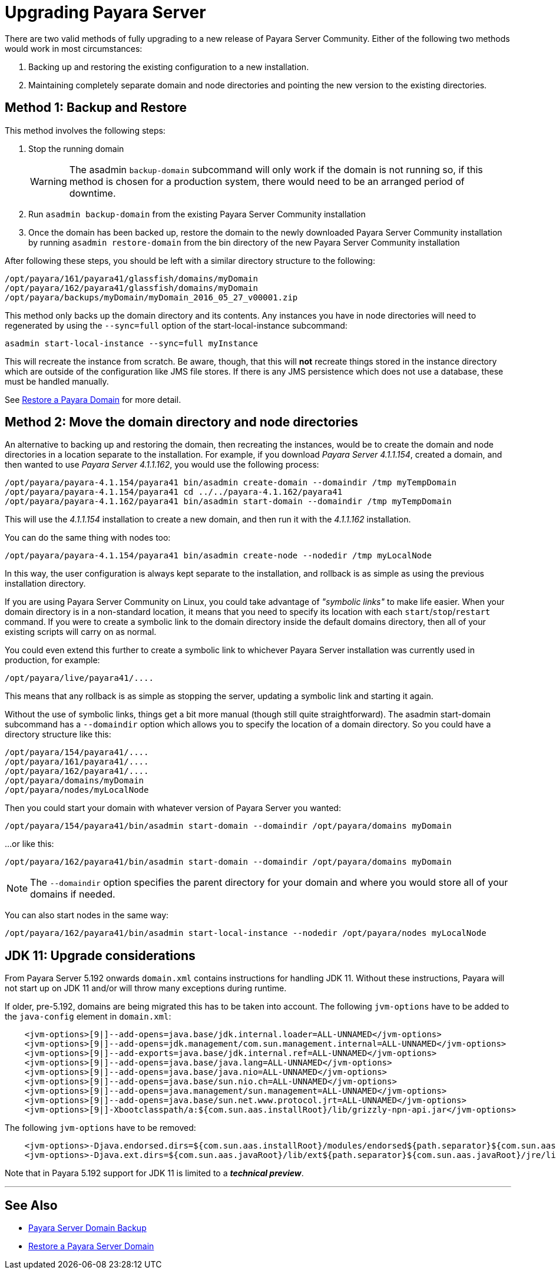 [[upgrade-payara-server]]
= Upgrading Payara Server

There are two valid methods of fully upgrading to a new release of Payara
Server Community. Either of the following two methods would work in most circumstances:

. Backing up and restoring the existing configuration to a new installation.
. Maintaining completely separate domain and node directories and pointing
the new version to the existing directories.

[[method-1-backup-and-restore]]
== Method 1: Backup and Restore

This method involves the following steps:

. Stop the running domain
+
WARNING: The asadmin `backup-domain` subcommand will only work if the domain is
not running so, if this method is chosen for a production system, there would
need to be an arranged period of downtime.

. Run `asadmin backup-domain` from the existing Payara Server Community installation
. Once the domain has been backed up, restore the domain to the newly
downloaded Payara Server Community installation by running `asadmin restore-domain`
from the bin directory of the new Payara Server Community installation

After following these steps, you should be left with a similar directory
structure to the following:

----
/opt/payara/161/payara41/glassfish/domains/myDomain
/opt/payara/162/payara41/glassfish/domains/myDomain
/opt/payara/backups/myDomain/myDomain_2016_05_27_v00001.zip
----

This method only backs up the domain directory and its contents.
Any instances you have in node directories will need to regenerated by using
the `--sync=full` option of the start-local-instance subcommand:

[source, shell]
----
asadmin start-local-instance --sync=full myInstance
----

This will recreate the instance from scratch. Be aware, though, that this
will *not* recreate things stored in the instance directory which are outside
of the configuration like JMS file stores. If there is any JMS persistence
which does not use a database, these must be handled manually.

See xref:documentation/user-guides/restore-domain.adoc[Restore a Payara Domain] for more detail.

[[method-2-move-the-domain-directory-and-node-directories]]
== Method 2: Move the domain directory and node directories

An alternative to backing up and restoring the domain, then recreating the
instances, would be to create the domain and node directories in a location
separate to the installation. For example, if you download _Payara Server 4.1.1.154_,
created a domain, and then wanted to use _Payara Server 4.1.1.162_, you would
use the following process:

[source, shell]
----
/opt/payara/payara-4.1.154/payara41 bin/asadmin create-domain --domaindir /tmp myTempDomain
/opt/payara/payara-4.1.154/payara41 cd ../../payara-4.1.162/payara41
/opt/payara/payara-4.1.162/payara41 bin/asadmin start-domain --domaindir /tmp myTempDomain
----

This will use the _4.1.1.154_ installation to create a new domain, and then run
it with the _4.1.1.162_ installation.

You can do the same thing with nodes too:

[source, shell]
----
/opt/payara/payara-4.1.154/payara41 bin/asadmin create-node --nodedir /tmp myLocalNode
----

In this way, the user configuration is always kept separate to the installation,
and rollback is as simple as using the previous installation directory.

If you are using Payara Server Community on Linux, you could take advantage of _"symbolic links"_
to make life easier. When your domain directory is in a non-standard
location, it means that you need to specify its location with each
`start`/`stop`/`restart` command. If you were to create a symbolic link to
the domain directory inside the default domains directory, then all of your
existing scripts will carry on as normal.

You could even extend this further to create a symbolic link to whichever
Payara Server installation was currently used in production, for example:

----
/opt/payara/live/payara41/....
----

This means that any rollback is as simple as stopping the server, updating
a symbolic link and starting it again.

Without the use of symbolic links, things get a bit more manual (though still
quite straightforward). The asadmin start-domain subcommand has a
`--domaindir` option which allows you to specify the location of a domain
directory. So you could have a directory structure like this:

----
/opt/payara/154/payara41/....
/opt/payara/161/payara41/....
/opt/payara/162/payara41/....
/opt/payara/domains/myDomain
/opt/payara/nodes/myLocalNode
----

Then you could start your domain with whatever version of Payara Server you
wanted:

[source, shell]
----
/opt/payara/154/payara41/bin/asadmin start-domain --domaindir /opt/payara/domains myDomain
----

...or like this:

[source, shell]
----
/opt/payara/162/payara41/bin/asadmin start-domain --domaindir /opt/payara/domains myDomain
----

NOTE: The `--domaindir` option specifies the parent directory for your
domain and where you would store all of your domains if needed. 

You can also start nodes in the same way:

[source, shell]
----
/opt/payara/162/payara41/bin/asadmin start-local-instance --nodedir /opt/payara/nodes myLocalNode
----

[[jdk-11-upgrade-considerations]]
== JDK 11: Upgrade considerations

From Payara Server 5.192 onwards `domain.xml` contains instructions for handling JDK 11. Without these instructions, Payara will not start up on JDK 11 and/or will throw many exceptions during runtime.

If older, pre-5.192, domains are being migrated this has to be taken into account. The following `jvm-options` have to be added to the `java-config` element in `domain.xml`:

```xml
    <jvm-options>[9|]--add-opens=java.base/jdk.internal.loader=ALL-UNNAMED</jvm-options>
    <jvm-options>[9|]--add-opens=jdk.management/com.sun.management.internal=ALL-UNNAMED</jvm-options>      
    <jvm-options>[9|]--add-exports=java.base/jdk.internal.ref=ALL-UNNAMED</jvm-options>
    <jvm-options>[9|]--add-opens=java.base/java.lang=ALL-UNNAMED</jvm-options>
    <jvm-options>[9|]--add-opens=java.base/java.nio=ALL-UNNAMED</jvm-options>
    <jvm-options>[9|]--add-opens=java.base/sun.nio.ch=ALL-UNNAMED</jvm-options>
    <jvm-options>[9|]--add-opens=java.management/sun.management=ALL-UNNAMED</jvm-options>
    <jvm-options>[9|]--add-opens=java.base/sun.net.www.protocol.jrt=ALL-UNNAMED</jvm-options>
    <jvm-options>[9|]-Xbootclasspath/a:${com.sun.aas.installRoot}/lib/grizzly-npn-api.jar</jvm-options>
```

The following `jvm-options` have to be removed:

```xml
    <jvm-options>-Djava.endorsed.dirs=${com.sun.aas.installRoot}/modules/endorsed${path.separator}${com.sun.aas.installRoot}/lib/endorsed</jvm-options>
    <jvm-options>-Djava.ext.dirs=${com.sun.aas.javaRoot}/lib/ext${path.separator}${com.sun.aas.javaRoot}/jre/lib/ext${path.separator}${com.sun.aas.instanceRoot}/lib/ext</jvm-options>
```

Note that in Payara 5.192 support for JDK 11 is limited to a *_technical preview_*.

---
[[see-also]]
== See Also

* xref:documentation/user-guides/backup-domain.adoc[Payara Server Domain Backup]
* xref:documentation/user-guides/restore-domain.adoc[Restore a Payara Server Domain]
